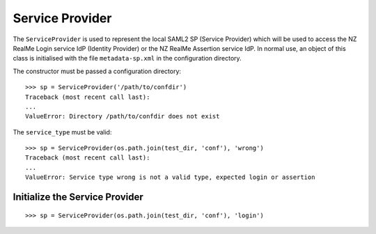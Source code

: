 Service Provider
================


The ``ServiceProvider`` is used to represent the local SAML2 SP (Service Provider) which
will be used to access the NZ RealMe Login service IdP (Identity Provider) or
the NZ RealMe Assertion service IdP.  In normal use, an object of this class is
initialised with the file ``metadata-sp.xml`` in the configuration directory.

The constructor must be passed a configuration directory::

    >>> sp = ServiceProvider('/path/to/confdir')
    Traceback (most recent call last):
    ...
    ValueError: Directory /path/to/confdir does not exist

The ``service_type`` must be valid::

    >>> sp = ServiceProvider(os.path.join(test_dir, 'conf'), 'wrong')
    Traceback (most recent call last):
    ...
    ValueError: Service type wrong is not a valid type, expected login or assertion

Initialize the Service Provider
-------------------------------

::

    >>> sp = ServiceProvider(os.path.join(test_dir, 'conf'), 'login')
